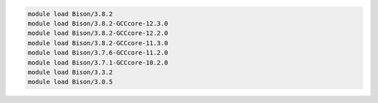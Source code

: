 .. code-block:: console

    module load Bison/3.8.2
    module load Bison/3.8.2-GCCcore-12.3.0
    module load Bison/3.8.2-GCCcore-12.2.0
    module load Bison/3.8.2-GCCcore-11.3.0
    module load Bison/3.7.6-GCCcore-11.2.0
    module load Bison/3.7.1-GCCcore-10.2.0
    module load Bison/3.3.2
    module load Bison/3.0.5
